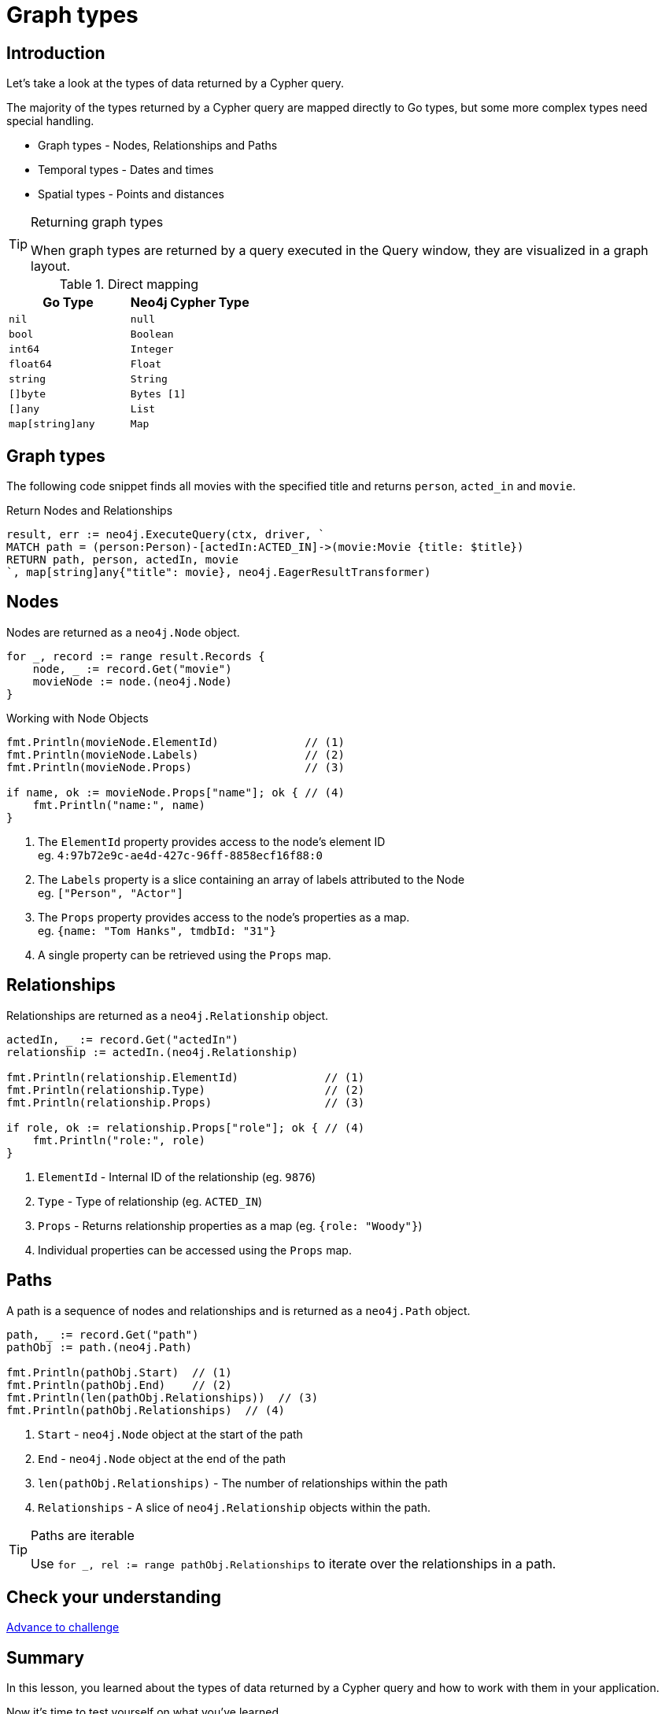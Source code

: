 = Graph types
:type: lesson
:order: 1
:slides: true

[.slide.discrete.col-60-40]
== Introduction

[.col]
====
Let's take a look at the types of data returned by a Cypher query.

The majority of the types returned by a Cypher query are mapped directly to Go types, but some more complex types need special handling.

* Graph types - Nodes, Relationships and Paths
* Temporal types - Dates and times
* Spatial types - Points and distances

[TIP]
.Returning graph types
=====
When graph types are returned by a query executed in the Query window, they are visualized in a graph layout.
=====


====

[.col]
====

[cols="1,1"]
.Direct mapping
|===
| Go Type | Neo4j Cypher Type 

| `nil`
| `null`

| `bool`
| `Boolean`

| `int64`
| `Integer`

| `float64`
| `Float`

| `string`
| `String`

| `[]byte`
| `Bytes [1]`

| `[]any`
| `List`

| `map[string]any`
| `Map`
|===


====

[.slide]
== Graph types

The following code snippet finds all movies with the specified title and returns `person`, `acted_in` and `movie`.

.Return Nodes and Relationships
[source,go,role=ncopy,subs="attributes+",indent=0]
----
result, err := neo4j.ExecuteQuery(ctx, driver, `
MATCH path = (person:Person)-[actedIn:ACTED_IN]->(movie:Movie {title: $title})
RETURN path, person, actedIn, movie
`, map[string]any{"title": movie}, neo4j.EagerResultTransformer)
----


[.slide.col-2]
== Nodes

[.col]
====

Nodes are returned as a `neo4j.Node` object.


[source,go,role=ncopy,subs="attributes+",indent=0]
----
for _, record := range result.Records {
    node, _ := record.Get("movie")
    movieNode := node.(neo4j.Node)
}
----

.Working with Node Objects
[source,go,role=ncopy,subs="attributes+",indent=0]
----
    fmt.Println(movieNode.ElementId)             // (1)
    fmt.Println(movieNode.Labels)                // (2)
    fmt.Println(movieNode.Props)                 // (3)

    if name, ok := movieNode.Props["name"]; ok { // (4)
        fmt.Println("name:", name)
    }
----

====

[.col]
====
1. The `ElementId` property provides access to the node's element ID +
    eg. `4:97b72e9c-ae4d-427c-96ff-8858ecf16f88:0` 
2. The `Labels` property is a slice containing an array of labels attributed to the Node +
    eg. `["Person", "Actor"]`
3. The `Props` property provides access to the node's properties as a map. +
    eg. `{name: "Tom Hanks", tmdbId: "31"}`
4. A single property can be retrieved using the `Props` map.

====

[.slide.col-2]
== Relationships

[.col]
====

Relationships are returned as a `neo4j.Relationship` object.

[source,go,role=ncopy,subs="attributes+",indent=0]
----
    actedIn, _ := record.Get("actedIn")
    relationship := actedIn.(neo4j.Relationship)

    fmt.Println(relationship.ElementId)             // (1)
    fmt.Println(relationship.Type)                  // (2)
    fmt.Println(relationship.Props)                 // (3)

    if role, ok := relationship.Props["role"]; ok { // (4)
        fmt.Println("role:", role)
    }
----

====

[.col]
====
1. `ElementId` - Internal ID of the relationship (eg. `9876`)
2. `Type` - Type of relationship (eg. `ACTED_IN`) 
3. `Props` - Returns relationship properties as a map (eg. `{role: "Woody"}`)
4. Individual properties can be accessed using the `Props` map.

====

[.slide.col-2]
== Paths

[.col]
====

A path is a sequence of nodes and relationships and is returned as a `neo4j.Path` object.


[source,go,role=ncopy,subs="attributes+",indent=0]
----
    path, _ := record.Get("path")
    pathObj := path.(neo4j.Path)

    fmt.Println(pathObj.Start)  // (1)
    fmt.Println(pathObj.End)    // (2)
    fmt.Println(len(pathObj.Relationships))  // (3)
    fmt.Println(pathObj.Relationships)  // (4)
----

====

[.col]
====
1. `Start` - `neo4j.Node` object at the start of the path
2. `End` - `neo4j.Node` object at the end of the path
3. `len(pathObj.Relationships)` - The number of relationships within the path
4. `Relationships` - A slice of `neo4j.Relationship` objects within the path.

[TIP]
.Paths are iterable
======
Use `for _, rel := range pathObj.Relationships` to iterate over the relationships in a path.

======

====

[.next.discrete]
== Check your understanding

link:../2c-accessing-graph-types/[Advance to challenge,role=btn]

[.summary]
== Summary

In this lesson, you learned about the types of data returned by a Cypher query and how to work with them in your application.

Now it's time to test yourself on what you've learned.
